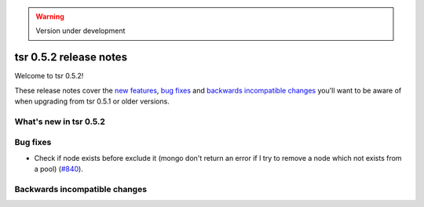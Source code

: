 .. warning::

    Version under development


=======================
tsr 0.5.2 release notes
=======================

Welcome to tsr 0.5.2!

These release notes cover the `new features`_, `bug fixes`_ and `backwards incompatible
changes`_ you'll want to be aware of when upgrading from tsr 0.5.1 or older
versions.

.. _`new features`: `What's new in tsr 0.5.2`_

What's new in tsr 0.5.2
=======================

Bug fixes
=========

* Check if node exists before exclude it (mongo don't return an error if I try to remove a node which not exists from a pool) (`#840 <https://github.com/tsuru/tsuru/issues/840>`_). 

Backwards incompatible changes
==============================

